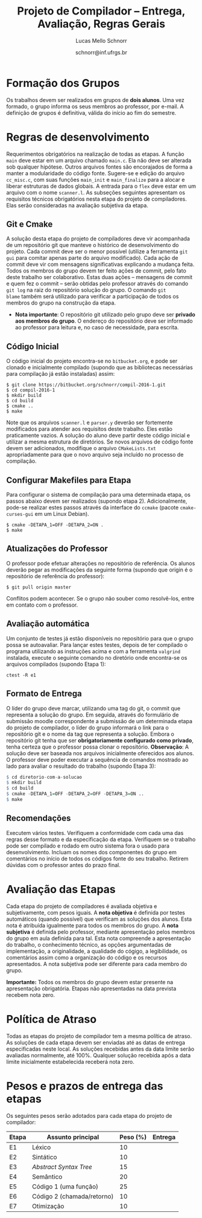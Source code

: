 # -*- coding: utf-8 -*-
# -*- mode: org -*-

#+Title: Projeto de Compilador -- Entrega, Avaliação, Regras Gerais
#+Author: Lucas Mello Schnorr
#+Date: schnorr@inf.ufrgs.br

#+LATEX_CLASS: article
#+LATEX_CLASS_OPTIONS: [10pt, twocolumn, a4paper]
#+LATEX_HEADER: \input{org-babel.tex}

#+OPTIONS: toc:nil
#+STARTUP: overview indent
#+TAGS: Lucas(L) noexport(n) deprecated(d)
#+EXPORT_SELECT_TAGS: export
#+EXPORT_EXCLUDE_TAGS: noexport

* Formação dos Grupos

Os trabalhos devem ser realizados em grupos de *dois alunos*.  Uma vez
formado, o grupo informa os seus membros ao professor, por e-mail. A
definição de grupos é definitiva, válida do início ao fim do semestre.

* Regras de desenvolvimento

Requerimentos obrigatórios na realização de todas as etapas.  A função
=main= deve estar em um arquivo chamado =main.c=. Ela não deve ser
alterada sob qualquer hipótese. Outros arquivos fontes são encorajados
de forma a manter a modularidade do código fonte. Sugere-se e edição
do arquivo =cc_misc.c=, com suas funções =main_init= e =main_finalize= para a
alocar e liberar estruturas de dados globais.
A entrada para o =flex= deve estar em um arquivo com o nome
=scanner.l=. As subseções seguintes apresentam os requisitos técnicos
obrigatórios nesta etapa do projeto de compiladores. Elas serão
consideradas na avaliação subjetiva da etapa.

** Git e Cmake

A solução desta etapa do projeto de compiladores deve vir acompanhada
de um repositório git que manteve o histórico de desenvolvimento do
projeto. Cada commit deve ser o menor possível (utilize a ferramenta
=git gui= para comitar apenas parte do arquivo modificado). Cada ação de
commit deve vir com mensagens significativas explicando a mudança
feita. Todos os membros do grupo devem ter feito ações de commit, pelo
fato deste trabalho ser colaborativo. Estas duas ações -- mensagens de
commit e quem fez o commit -- serão obtidas pelo professor através do
comando =git log= na raiz do repositório solução do grupo. O comando =git
blame= também será utilizado para verificar a participação de todos os
membros do grupo na construção da etapa.

- *Nota importante*: O repositório git utilizado pelo grupo deve ser
  *privado aos membros do grupo*. O endereço do repositório deve ser
  informado ao professor para leitura e, no caso de necessidade, para
  escrita.

** Código Inicial

O código inicial do projeto encontra-se no =bitbucket.org=, e pode ser
clonado e inicialmente compilado (supondo que as bibliotecas
necessárias para compilação já estão instaladas) assim:
#+Latex: {\scriptsize
#+BEGIN_EXAMPLE
$ git clone https://bitbucket.org/schnorr/compil-2016-1.git
$ cd compil-2016-1
$ mkdir build
$ cd build
$ cmake ..
$ make
#+END_EXAMPLE
#+Latex: }

Note que os arquivos =scanner.l= e =parser.y= deverão ser fortemente
modificados para atender aos requisitos deste trabalho. Eles estão
praticamente vazios. A solução do aluno deve partir deste código
inicial e utilizar a mesma estrutura de diretórios. Se novos arquivos
de código fonte devem ser adicionados, modifique o arquivo
=CMakeLists.txt= apropriadamente para que o novo arquivo seja incluído
no processo de compilação.

** Configurar Makefiles para Etapa

Para configurar o sistema de compilação para uma determinada etapa, os
passos abaixo devem ser realizados (supondo etapa 2). Adicionalmente,
pode-se realizar estes passos através da interface do =ccmake= (pacote
=cmake-curses-gui= em um Linux Debian).

#+BEGIN_EXAMPLE
$ cmake -DETAPA_1=OFF -DETAPA_2=ON .
$ make
#+END_EXAMPLE

** Atualizações do Professor

O professor pode efetuar alterações no repositório de referência. Os
alunos deverão pegar as modificações da seguinte forma (supondo que
origin é o repositório de referência do professor):
#+BEGIN_EXAMPLE
$ git pull origin master
#+END_EXAMPLE
Conflitos podem acontecer. Se o grupo não souber como resolvê-los,
entre em contato com o professor.

** Avaliação automática

Um conjunto de testes já estão disponíveis no repositório para que o
grupo possa se autoavaliar. Para lançar estes testes, depois de ter
compilado o programa utilizando as instruções acima e com a ferramenta
=valgrind= instalada, execute o seguinte comando no diretório onde
encontra-se os arquivos compilados (supondo Etapa 1):

#+BEGIN_EXAMPLE
ctest -R e1
#+END_EXAMPLE

** Formato de Entrega

O líder do grupo deve marcar, utilizando uma tag do git, o commit que
representa a solução do grupo. Em seguida, através do formulário de
submissão moodle correspondente a submissão de um determinada etapa do
projeto de compilador, o líder do grupo informará o link para o
repositório git e o nome da tag que representa a solução. Embora o
repositório git tenha que ser *obrigatoriamente configurado como
privado*, tenha certeza que o professor possa clonar o
repositório. *Observação*: A solução deve ser baseada nos arquivos
inicialmente oferecidos aos alunos. O professor deve poder executar a
sequência de comandos mostrado ao lado para avaliar o resultado do
trabalho (supondo Etapa 3):

#+Latex: {\scriptsize
#+begin_src R :results output :session :exports both
$ cd diretorio-com-a-solucao
$ mkdir build
$ cd build
$ cmake -DETAPA_1=OFF -DETAPA_2=OFF -DETAPA_3=ON ..
$ make
#+end_src
#+Latex: }

** Recomendações

Executem vários testes. Verifiquem a conformidade com cada uma das
regras desse formato e da especificação da etapa. Verifiquem se o
trabalho pode ser compilado e rodado em outro sistema fora o usado
para desenvolvimento. Incluam os nomes dos componentes do grupo em
comentários no início de todos os códigos fonte do seu
trabalho. Retirem dúvidas com o professor antes do prazo final.

* Avaliação das Etapas

Cada etapa do projeto de compiladores é avaliada objetiva e
subjetivamente, com pesos iguais. A *nota objetiva* é definida por
testes automáticos (quando possível) que verificam as soluções dos
alunos. Esta nota é atribuída igualmente para todos os membros do
grupo. A *nota subjetiva* é definida pelo professor, mediante
apresentação pelos membros do grupo em aula definida para tal. Esta
nota compreende a apresentação do trabalho, o conhecimento técnico, as
opções argumentadas de implementação, a originalidade, a qualidade do
cógigo, a legibilidade, os comentários assim como a organização do
código e os recursos apresentados. A nota subjetiva pode ser diferente
para cada membro do grupo.

*Importante:* Todos os membros do grupo devem estar presente na
apresentação obrigatória. Etapas não apresentadas na data prevista
recebem nota zero.

* Política de Atraso

Todas as etapas do projeto de compilador tem a mesma política de
atraso. As soluções de cada etapa devem ser enviadas até as datas de
entrega especificadas neste local. As soluções recebidas antes da data
limite serão avaliadas normalmente, até 100%. Qualquer solução
recebida após a data limite inicialmente estabelecida receberá nota
zero.

* Pesos e prazos de entrega das etapas

Os seguintes pesos serão adotados para cada etapa do projeto de compilador:

| Etapa | Assunto principal          | Peso (%) | Entrega |
|-------+----------------------------+----------+---------|
| E1    | Léxico                     |       10 |         |
| E2    | Sintático                  |       10 |         |
| E3    | /Abstract Syntax Tree/       |       15 |         |
| E4    | Semântico                  |       20 |         |
| E5    | Código 1 (uma função)      |       25 |         |
| E6    | Código 2 (chamada/retorno) |       10 |         |
| E7    | Otimização                 |       10 |         |
|-------+----------------------------+----------+---------|
